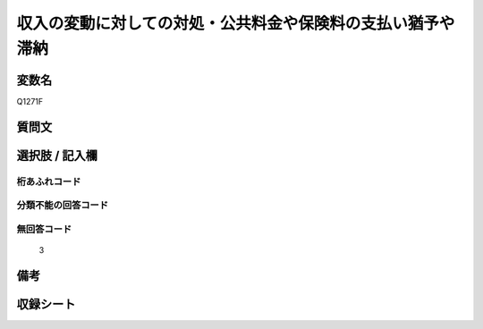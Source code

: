 .. title:: Q1271F
.. rst-class:: item

====================================================================================================
収入の変動に対しての対処・公共料金や保険料の支払い猶予や滞納
====================================================================================================

.. rst-class:: varname

変数名
==================

Q1271F

.. rst-class:: question

質問文
==================



.. rst-class:: answer

選択肢 / 記入欄
======================

  



.. rst-class:: overflow

桁あふれコード
-------------------------------
  


.. rst-class:: not_classified

分類不能の回答コード
-------------------------------------
  


.. rst-class:: not_available

無回答コード
-------------------------------------
  3


.. rst-class:: bikou

備考
==================
 



.. rst-class:: include_sheet

収録シート
=======================================
.. hlist::
   :columns: 3
   
   
   * p28_5
   
   


.. index:: Q1271F